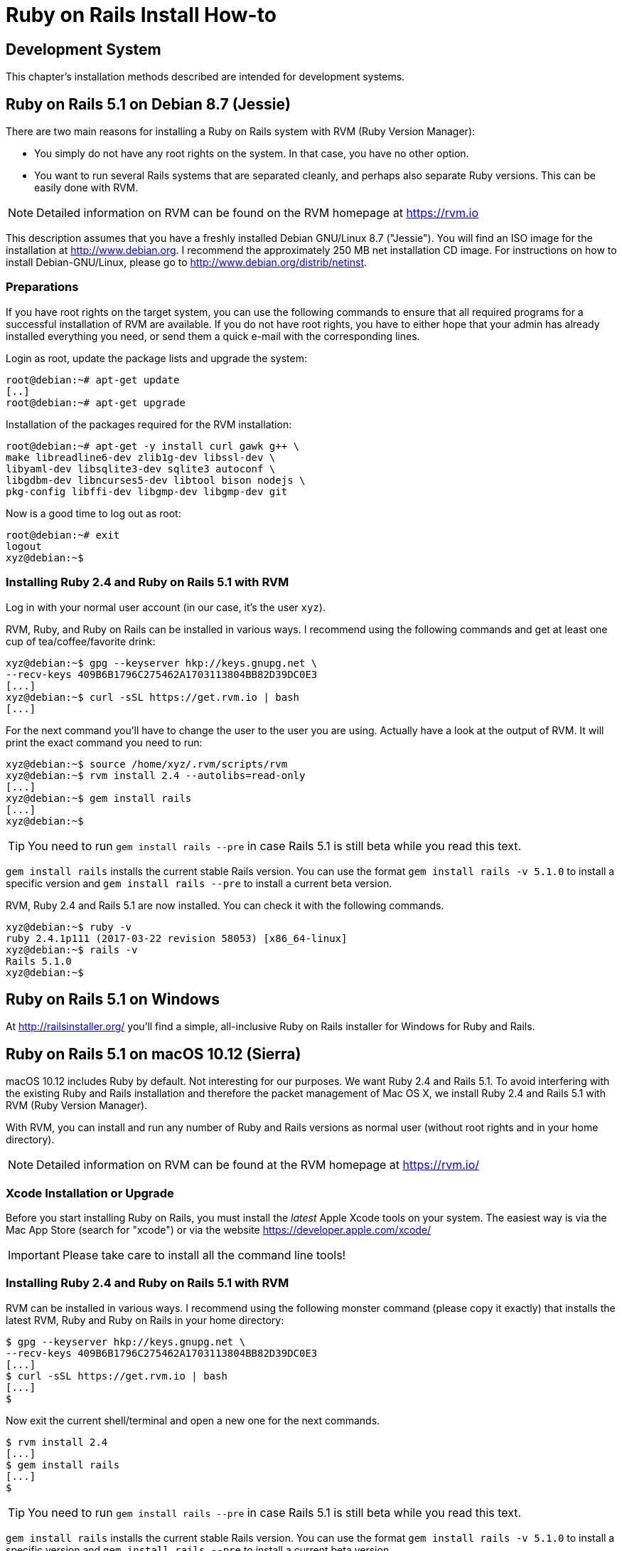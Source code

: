 [appendix]

[[installing]]
= Ruby on Rails Install How-to

[[development-system]]
== Development System

This chapter's installation methods described are intended for
development systems.

[[ruby-on-rails-5.1-on-debian-8.7-jessie]]
== Ruby on Rails 5.1 on Debian 8.7 (Jessie)

((("Debian", "8.7 (Jessie)")))
There are two main reasons for installing a Ruby on Rails system with
RVM (Ruby Version Manager):

* You simply do not have any root rights on the system. In that case,
you have no other option.
* You want to run several Rails systems that are separated cleanly, and
perhaps also separate Ruby versions. This can be easily done with RVM.

NOTE: Detailed information on RVM can be found on the
      RVM homepage at https://rvm.io

This description assumes that you have a freshly installed Debian
GNU/Linux 8.7 ("Jessie"). You will find an ISO image for the
installation at http://www.debian.org. I recommend the approximately 250
MB net installation CD image. For instructions on how to install
Debian-GNU/Linux, please go to http://www.debian.org/distrib/netinst.

[[preparations]]
=== Preparations

If you have root rights on the target system, you can use the following
commands to ensure that all required programs for a successful
installation of RVM are available. If you do not have root rights, you
have to either hope that your admin has already installed everything you
need, or send them a quick e-mail with the corresponding lines.

Login as root, update the package lists and upgrade the system:

[source,bash]
----
root@debian:~# apt-get update
[..]
root@debian:~# apt-get upgrade
----

Installation of the packages required for the RVM installation:

[source,bash]
----
root@debian:~# apt-get -y install curl gawk g++ \
make libreadline6-dev zlib1g-dev libssl-dev \
libyaml-dev libsqlite3-dev sqlite3 autoconf \
libgdbm-dev libncurses5-dev libtool bison nodejs \
pkg-config libffi-dev libgmp-dev libgmp-dev git
----

Now is a good time to log out as root:

[source,bash]
----
root@debian:~# exit
logout
xyz@debian:~$
----

[[installing-ruby-2.4-and-ruby-on-rails-5.1-with-rvm]]
=== Installing Ruby 2.4 and Ruby on Rails 5.1 with RVM

((("RVM")))
Log in with your normal user account (in our case, it's the user `xyz`).

RVM, Ruby, and Ruby on Rails can be installed in various ways. I
recommend using the following commands and get at least one cup of
tea/coffee/favorite drink:

[source,bash]
----
xyz@debian:~$ gpg --keyserver hkp://keys.gnupg.net \
--recv-keys 409B6B1796C275462A1703113804BB82D39DC0E3
[...]
xyz@debian:~$ curl -sSL https://get.rvm.io | bash
[...]
----

For the next command you'll have to change the user to the user
you are using. Actually have a look at the output of RVM.
It will print the exact command you need to run:

[source,bash]
----
xyz@debian:~$ source /home/xyz/.rvm/scripts/rvm
xyz@debian:~$ rvm install 2.4 --autolibs=read-only
[...]
xyz@debian:~$ gem install rails
[...]
xyz@debian:~$
----

TIP: You need to run `gem install rails --pre` in case Rails 5.1 is still
     beta while you read this text.

`gem install rails` installs the current stable Rails version. You can use the
format `gem install rails -v 5.1.0` to install a specific version and `gem
install rails --pre` to install a current beta version.

RVM, Ruby 2.4 and Rails 5.1 are now installed. You can check it
with the following commands.

[source,bash]
----
xyz@debian:~$ ruby -v
ruby 2.4.1p111 (2017-03-22 revision 58053) [x86_64-linux]
xyz@debian:~$ rails -v
Rails 5.1.0
xyz@debian:~$
----

[[ruby-on-rails-5.1-on-windows]]
== Ruby on Rails 5.1 on Windows

((("Windows")))
At http://railsinstaller.org/ you'll find a simple, all-inclusive Ruby on
Rails installer for Windows for Ruby and Rails.

[[ruby-on-rails-5.1-on-mac-os-10.12-sierra]]
== Ruby on Rails 5.1 on macOS 10.12 (Sierra)

((("macOS", "10.12 (Sierra)")))
macOS 10.12 includes Ruby by default. Not interesting for our purposes.
We want Ruby 2.4 and Rails 5.1. To avoid interfering with the existing
Ruby and Rails installation and therefore the packet management of Mac
OS X, we install Ruby 2.4 and Rails 5.1 with RVM (Ruby Version Manager).

With RVM, you can install and run any number of Ruby and Rails versions
as normal user (without root rights and in your home directory).

NOTE: Detailed information on RVM can be found at the RVM
      homepage at https://rvm.io/

[[xcode-installation-or-upgrade]]
=== Xcode Installation or Upgrade

Before you start installing Ruby on Rails, you must install the _latest_
Apple Xcode tools on your system. The easiest way is via the Mac App
Store (search for "xcode") or via the website
https://developer.apple.com/xcode/

IMPORTANT: Please take care to install all the command line tools!

[[installing-ruby-2.4-and-ruby-on-rails-5.1-with-rvm-1]]
=== Installing Ruby 2.4 and Ruby on Rails 5.1 with RVM

RVM can be installed in various ways. I recommend using the following
monster command (please copy it exactly) that installs the latest RVM,
Ruby and Ruby on Rails in your home directory:

[source,bash]
----
$ gpg --keyserver hkp://keys.gnupg.net \
--recv-keys 409B6B1796C275462A1703113804BB82D39DC0E3
[...]
$ curl -sSL https://get.rvm.io | bash
[...]
$
----

Now exit the current shell/terminal and open a new one for the next
commands.

[source,bash]
----
$ rvm install 2.4
[...]
$ gem install rails
[...]
$
----

TIP: You need to run `gem install rails --pre` in case Rails 5.1 is still
     beta while you read this text.

`gem install rails` installs the current stable Rails version. You can use the
format `gem install rails -v 5.1.0` to install a specific version and `gem
install rails --pre` to install a current beta version.

RVM, Ruby 2.4 and Rails 5.1 are now fully installed. You can check it
with the following commands.

[source,bash]
----
$ ruby -v
ruby 2.4.0p0 (2016-12-24 revision 57164) [x86_64-darwin16]
$ rails -v
Rails 5.1.0
$
----
